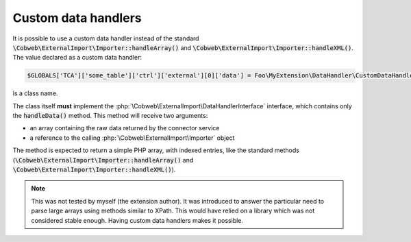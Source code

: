 ﻿.. include:: ../../Includes.txt


.. _developer-handlers:

Custom data handlers
^^^^^^^^^^^^^^^^^^^^

It is possible to use a custom data handler instead of the standard
:code:`\Cobweb\ExternalImport\Importer::handleArray()` and
:code:`\Cobweb\ExternalImport\Importer::handleXML()`. The value declared
as a custom data handler:

.. code-block:: php

   $GLOBALS['TCA']['some_table']['ctrl']['external'][0]['data'] = Foo\MyExtension\DataHandler\CustomDataHandler::class;

is a class name.

The class itself **must** implement the
:php:`\Cobweb\ExternalImport\DataHandlerInterface` interface, which contains only
the :code:`handleData()` method. This method will receive two
arguments:

- an array containing the raw data returned by the connector service

- a reference to the calling :php:`\Cobweb\ExternalImport\Importer` object

The method is expected to return a simple PHP array, with indexed
entries, like the standard methods (:code:`\Cobweb\ExternalImport\Importer::handleArray()` and
:code:`\Cobweb\ExternalImport\Importer::handleXML()`).

.. note::

   This was not tested by myself (the extension author). It
   was introduced to answer the particular need to parse large arrays
   using methods similar to XPath. This would have relied on a library
   which was not considered stable enough. Having custom data handlers
   makes it possible.
